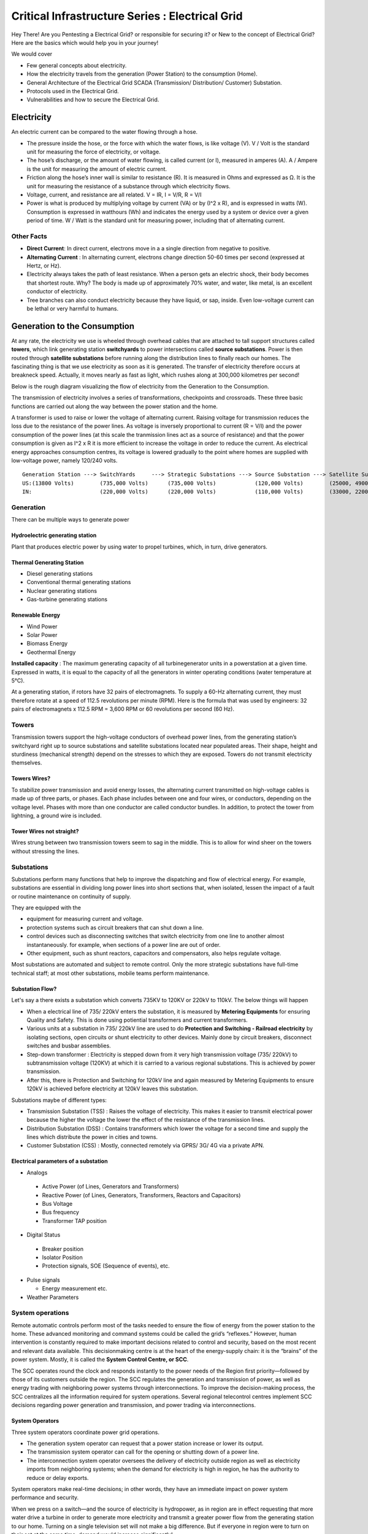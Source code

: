 ************************************************
Critical Infrastructure Series : Electrical Grid
************************************************

Hey There! Are you Pentesting a Electrical Grid? or responsible for securing it? or New to the concept of Electrical Grid? Here are the basics which would help you in your journey!

We would cover 

* Few general concepts about electricity.
* How the electricity travels from the generation (Power Station) to the consumption (Home).
* General Architecture of the Electrical Grid SCADA (Transmission/ Distribution/ Customer) Substation.
* Protocols used in the Electrical Grid.
* Vulnerabilities and how to secure the Electrical Grid.

Electricity
===========

An electric current can be compared to the water flowing through a hose. 

* The pressure inside the hose, or the force with which the water flows, is like voltage (V). V / Volt is the standard unit for measuring the force of electricity, or voltage.
* The hose’s discharge, or the amount of water flowing, is called current (or I), measured in amperes (A). A / Ampere is the unit for measuring the amount of electric current.
* Friction along the hose’s inner wall is similar to resistance (R). It is measured in Ohms and expressed as Ω. It is the unit for measuring the resistance of a substance through which electricity flows.
* Voltage, current, and resistance are all related. V = IR, I = V/R, R = V/I 
* Power is what is produced by multiplying voltage by current (VA) or by (I^2 x R), and is expressed in watts (W). Consumption is expressed in watthours (Wh) and indicates the energy used by a system or device over a given period of time. W / Watt is the standard unit for measuring power, including that of alternating current.

Other Facts
-----------

* **Direct Current**: In direct current, electrons move in a a single direction from negative to positive.
* **Alternating Current** : In alternating current, electrons change direction 50-60 times per second (expressed at Hertz, or Hz). 

* Electricity always takes the path of least resistance. When a person gets an electric shock, their body becomes that shortest route. Why? The body is made up of approximately 70% water, and water, like metal, is an excellent conductor of electricity.
* Tree branches can also conduct electricity because they have liquid, or sap, inside. Even low-voltage current can be lethal or very harmful to humans.

Generation to the Consumption
=============================

At any rate, the electricity we use is wheeled through overhead cables that are attached to tall support structures called **towers**, which link generating station **switchyards** to power intersections called **source substations**. Power is then routed through **satellite substations** before running along the distribution lines to finally reach our homes. The fascinating thing is that we use electricity as soon as it is generated. The transfer of electricity therefore occurs at breakneck speed. Actually, it moves nearly as fast as light, which rushes along at 300,000 kilometres per second!

Below is the rough diagram visualizing the flow of electricity from the Generation to the Consumption.

.. image:: Images/LFF-CIS-ElectricalGrid/Generation2Consumer.png
   :scale: 70 %
   :align: center
   :alt: Generation to the Consumption

The transmission of electricity involves a series of transformations, checkpoints and crossroads. These three basic functions are carried out along the way between the power station and the home.

A transformer is used to raise or lower the voltage of alternating current. Raising voltage for transmission reduces the loss due to the resistance of the power lines. As voltage is inversely proportional to current (R = V/I) and the power consumption of the power lines (at this scale the tranmission lines act as a source of resistance) and that the power consumption is given as I^2 x R it is more efficient to increase the voltage in order to reduce the current. As electrical energy approaches consumption centres, its voltage is lowered gradually to the point where homes are supplied with low-voltage power, namely 120/240 volts.

::

 Generation Station ---> SwitchYards     ---> Strategic Substations ---> Source Substation ---> Satellite Substation ---> Wood Pole/ Underground Lines ---> Home
 US:(13800 Volts)        (735,000 Volts)      (735,000 Volts)            (120,000 Volts)        (25000, 49000 Volts)      (25000 Volts)                    (120/240 Volts)
 IN:                     (220,000 Volts)      (220,000 Volts)            (110,000 Volts)        (33000, 22000 Volts)      (11000/6000 Volts)               (415/220 Volts)


Generation
----------

There can be multiple ways to generate power

Hydroelectric generating station
^^^^^^^^^^^^^^^^^^^^^^^^^^^^^^^^

Plant that produces electric power by using water to propel turbines, which, in turn, drive generators.

Thermal Generating Station
^^^^^^^^^^^^^^^^^^^^^^^^^^

* Diesel generating stations
* Conventional thermal generating stations
* Nuclear generating stations
* Gas-turbine generating stations

Renewable Energy
^^^^^^^^^^^^^^^^

* Wind Power
* Solar Power
* Biomass Energy
* Geothermal Energy

**Installed capacity** : The maximum generating capacity of all turbinegenerator units in a powerstation at a given time. Expressed in watts, it is equal to the capacity of all the generators in winter operating conditions (water temperature at 5°C).

At a generating station, if rotors have 32 pairs of electromagnets. To supply a 60-Hz alternating current, they must therefore rotate at a speed of 112.5 revolutions per minute (RPM). Here is the formula that was used by engineers: 32 pairs of electromagnets x 112.5 RPM = 3,600 RPM or 60 revolutions per second (60 Hz).


Towers
------

Transmission towers support the high-voltage conductors of overhead power lines, from the generating station’s switchyard right up to source substations and satellite substations located near populated areas. Their shape, height and sturdiness (mechanical strength) depend on the stresses to which they are exposed. Towers do not transmit electricity themselves.

Towers Wires?
^^^^^^^^^^^^^

To stabilize power transmission and avoid energy losses, the alternating current transmitted on high-voltage cables is made up of three parts, or phases. Each phase includes between one and four wires, or conductors, depending on the voltage level. Phases with more than one conductor are called conductor bundles. In addition, to protect the tower from lightning, a ground wire is included.


Tower Wires not straight?
^^^^^^^^^^^^^^^^^^^^^^^^^

Wires strung between two transmission towers seem to sag in the middle. This is to allow for wind sheer on the towers without stressing the lines.

Substations
-----------

Substations perform many functions that help to improve the dispatching and flow of electrical energy. For example, substations are essential in dividing long power lines into short sections that, when isolated, lessen the impact of a fault or routine maintenance on continuity of supply. 

They are equipped with the 

* equipment for measuring current and voltage.
* protection systems such as circuit breakers that can shut down a line. 
* control devices such as disconnecting switches that switch electricity from one line to another almost instantaneously. for example, when sections of a power line are out of order. 
* Other equipment, such as shunt reactors, capacitors and compensators, also helps regulate voltage. 

Most substations are automated and subject to remote control. Only the more strategic substations have full-time technical staff; at most other substations, mobile teams perform maintenance.

Substation Flow?
^^^^^^^^^^^^^^^^

Let's say a there exists a substation which converts 735KV to 120KV or 220kV to 110kV. The below things will happen

* When a electrical line of 735/ 220kV enters the substation, it is measured by **Metering Equipments** for ensuring Quality and Safety. This is done using potiential transformers and current transformers.
* Various units at a substation in 735/ 220kV line are used to do **Protection and Switching - Railroad electricity** by isolating sections, open circuits or shunt electricity to other devices. Mainly done by circuit breakers, disconnect switches and busbar assemblies.
* Step-down transformer : Electricity is stepped down from it very high transmission voltage (735/ 220kV) to subtransmission voltage (120KV) at which it is carried to a various regional substations. This is achieved by power transmission.
* After this, there is Protection and Switching for 120kV line and again measured by Metering Equipments to ensure 120kV is achieved before electricity at 120kV leaves this substation.

.. image:: Images/LFF-CIS-ElectricalGrid/Substation.png
   :scale: 70 %
   :align: center
   :alt: How substations works?


Substations maybe of different types:

* Transmission Substation (TSS) : Raises the voltage of electricity. This makes it easier to transmit electrical power because the higher the voltage the lower the effect of the resistance of the transmission lines.

* Distribution Substation (DSS) : Contains transformers which lower the voltage for a second time and supply the lines which distribute the power in cities and towns.
* Customer Substation (CSS) : Mostly, connected remotely via GPRS/ 3G/ 4G via a private APN.

Electrical parameters of a substation
^^^^^^^^^^^^^^^^^^^^^^^^^^^^^^^^^^^^^

* Analogs

 * Active Power (of Lines, Generators and Transformers)
 * Reactive Power (of Lines, Generators, Transformers, Reactors and Capacitors)
 * Bus Voltage
 * Bus frequency
 * Transformer TAP position

* Digital Status

 * Breaker position
 * Isolator Position
 * Protection signals, SOE (Sequence of events), etc.

* Pulse signals

  * Energy measurement etc.

* Weather Parameters


System operations
-----------------

Remote automatic controls perform most of the tasks needed to ensure the flow of energy from the power station to the home. These advanced monitoring and command systems could be called the grid’s “reflexes.” However, human intervention is constantly required to make important decisions related to control and security, based on the most recent and relevant data available. This decisionmaking centre is at the heart of the energy-supply chain: it is the “brains” of the power system. Mostly, it is called the **System Control Centre, or SCC**.

The SCC operates round the clock and responds instantly to the power needs of the Region first priority—followed by those of its customers outside the region. The SCC regulates the generation and transmission of power, as well as energy trading with neighboring power systems through interconnections. To improve the decision-making process, the SCC centralizes all the information required for system operations. Several regional telecontrol centres implement SCC decisions regarding power generation and transmission, and power trading via interconnections.

System Operators
^^^^^^^^^^^^^^^^

Three system operators coordinate power grid operations. 

* The generation system operator can request that a power station increase or lower its output.
* The transmission system operator can call for the opening or shutting down of a power line.
* The interconnection system operator oversees the delivery of electricity outside region as well as electricity imports from neighboring systems; when the demand for electricity is high in region, he has the authority to reduce or delay exports. 

System operators make real-time decisions; in other words, they have an immediate impact on power system performance and security.

When we press on a switch—and the source of electricity is hydropower, as in region are in effect requesting that more water drive a turbine in order to generate more electricity and transmit a greater power flow from the generating station to our home. Turning on a single television set will not make a big difference. But if everyone in region were to turn on their set at the same time, demand would increase significantly!


Power generation must always be equal or superior to power consumption.

Balancing supply and demand
^^^^^^^^^^^^^^^^^^^^^^^^^^^
Distributing electric power is like distributing water: it is always better to have too much to be sure to have enough. As soon as a current is generated, it must be used. The reverse is also true: as soon as we turn on an appliance, power must be available. Regardless of the quantity required, electricity suppliers must meet demand instantly! Their capacity to respond quickly and effectively to variations in demand will depend on the flexibility of their generation facilities. 

As a rule, medium-voltage three-phase alternating current leaves a satellite substation at 25,000 volts via underground power lines that become overhead lines some distance away. An overhead distribution system is made up of three bare phase conductors attached to insulators at the top of electricity poles. The bare neutral conductor, located a few metres beneath those three wires, is connected to a grounding system and contributes to occupational and public safety. The distribution grid also includes transformers, which are mounted on electricity poles; their purpose is to lower voltage from 25,000 volts to 120/240 volts—voltage intended for domestic use.


Electricity consumption
=======================
Every time we use an electrical appliance, we are consuming power. The resulting need for electricity from a utility is called demand. When you flick a switch, the required power leaves the distribution system for use in your home. Since there’s a cost to consuming this power, meters record precisely the amount of electricity that flows into a building. As well, certain devices and procedures can help promote safety when using electricity.


From the meter to the breaker
-----------------------------
Power system stops at the electric meter in your home. This highly accurate instrument records the volume of power used by a customer. The meter is connected to a distribution panel, also known as the breaker panel. This apparatus includes a main switch that can cut power to the entire house and contains as many circuit breakers as there are circuits in the house.


From the breaker to the user
----------------------------
Breakers are switches that automatically cut electric current when an overload or some other anomaly occurs. They prevent circuits from overheating, for instance because of a wiring problem or a defective appliance. To form a circuit, each breaker is linked by three wires to a series of outlets or electrical boxes. Some dedicated circuits have only a single outlet or electrical box—for example, the refrigerator and the water heater. Other circuits are wired to outlets with a ground fault circuit interrupter, such as bathroom outlets, to provide added protection against electricity-related accidents in the home.

Most of the stuff has been taken completely from `Electricity from the powerstation to the home <http://www.hydroquebec.com/teachers/pdf/doc-electricity-from-the-power-station-to-the-home.pdf>`_

National Grid
=============

We might have heard a term called "National Grid". Let's say there's a country which is divided into four regions NR (Northern Region), WR (Western region),
SR (Southern Region) and ER (Eastern Region). Each regional grid is managed by an control center called Regional Load Dispatch Center (RLDC) and each state power system is controlled by a State Load Dispatch center (SLDC). System under SLDC has further been into Sub-Load Dispatch Centers (Sub-LDCs). 

National Load Dispatch Center (NLDC) coordinates the activities of all RLDCs. NLDC, RLDCs, SLDCs and Sub-LDCs have their own SCADA systems, integrated in a hierarchical structure. RLDC being at the top of hierarchy at regional level, coordinates the day-to-day operation of a region in consultation with SLDCs.

.. image:: Images/LFF-CIS-ElectricalGrid/National_Grid.png
   :scale: 70 %
   :align: center
   :alt: National Grid

SCADA System
============

Hierarchical Structure
----------------------

SCADA stand SCADA stands for Supervisory Control And Data Acquisition, and is hierarchical in nature having two distinct hierarchies - one at national level other at regional level. At national level, SCADA/EMS system of all RLDCs report to NLDC. Data from each RLDC is transmitted to NLDC in real time on dedicated communication lines.

Hierarchy at Regional Level
^^^^^^^^^^^^^^^^^^^^^^^^^^^
At regional level RLDC acts as apex body and coordinates the all inter-state activities of SCADA/EMS systems of SLDCs of a region. SCADA systems of all Sub-LDCs of a state reports to the SLDC of that state.

Functions implemented in SCADA/ EMS at RLDC and SLDC levels
-----------------------------------------------------------
Main components of the SCADA system at RLDC and SLDC are SCADA/ EMS server and ICCP server. SCADA/EMS or data server maintain all data acquired from other SLDCs etc an make it available to display and reporting. ICCP (Inter Control-center Communication Protocol) server acts as gateway for transfer of data between SLDCs and between RLDC and SLDCs. SCADA/EMS system at RLDC, SLDC and Sub-LDC are based on distributed architecture and open standards.

SCADA Functions
^^^^^^^^^^^^^^^
* Data acquisition from RTUs and storage of data in online database.
* Processing of data for converting the raw values to engineering values, checking quality, assigning quality flag and checking limit.
* Supervisory control of power system element.
* Historical data storage and retrieval.
* Reconstruction and replay of events.
* Protective and informative tagging of power system device.
* Load Management.
* Sequence of events recording.
* Generalized calculation – for adding and removing operator’s defined calculations.
* Providing user interface to operators.
* Inter control center communication.
* Real time and historical trends.
* State Estimation.

EMS Functions
^^^^^^^^^^^^^

* Real time generation function – allows the operator to monitor, analyze and control real time generation. 
* Automatic generation control (AGC).
* Economic dispatch - helps the dispatcher to determine economic base points for a selected set of units.
* Reserve monitor – for calculating spinning reserve, operating reserve and regulating reserve.
* Production costing – calculates the current cost of generating power of online units.
* Transaction scheduling.
* Real time network analysis.
* Real time contingency analysis.
* Load Forecasting
* MIS Reporting

SCADA Architecture
==================

Electrical SCADA architecture mainly contains the below components. Also, The hardware configuration at LDC level is fully duplicated. Each and every hardware device has its backup device in active and hot standby state. In the event of failure of operational hardware the back will take up the functionality.

Below diagrams display a rough architecture for the Transmission and the Distribution. Both contains the

* Field Devices

  * RTU with Digital Input/ Digital Output Points
  * Protection IED Devices (Isolaters/ Circuit Breakers)
  * Condition Monitoring Devices (Temperature/ Humidity)
  * Multi-Function Meters (For the measurement of Voltage/ Current/ Power etc.)
  * Bay Control and Protection Unit
  * FRTU - Field Remote Terminal Unit (Mostly at Customer Substation connected via GPRS/ 3G/ 4G)

* Gateway/ Data Concentrator (Can be PC Based Gateway)

* Servers

  * SCADA (The main server - from where everything can be controlled/ monitored)
  * FEP (Front End Processor) - Collects the data from the Gateways
  * Historian - Stored the data for historial purposes
  * OT-AV - Antivirus Server on the SCADA side. 

* DMZ Servers

 * Web Server : For possible display of any information
 * ICCP Server : For transfer of information from control-center to control center.

Substation Architecture
-----------------------

Process Level
^^^^^^^^^^^^^

The process level comprises devices such as circuit breakers and data acquisition equipment used to measure the current, voltage, and other parameters in different parts of the substation.

Bay Level
^^^^^^^^^

The bay level consists of the IEDs that collect the measurements provided by the process level. The IEDs can make local control decisions, transmit the data to other IEDs, or send the data to the substation SCADA system for further processing and monitoring.


Station Level
^^^^^^^^^^^^^

The station level is where you’ll find SCADA servers and HMIs, as well as the human operators (if needed) who monitor the status of the substation.

Bus
^^^

The Process Bus handles communication between the Process Level and the Bay Level, and the Station Bus handles communication between the Bay Level and Station Level.

Process bus replaces hard wired connections with communication lines. "Smart" CT's, PT's and switchgear continuously transmits data over the process bus and any upstream devices that wish to use the data for protection, measurements, metering, or 
monitoring do so by monitoring the communications.  

.. image:: Images/LFF-CIS-ElectricalGrid/Process_Station_Bus.png
   :scale: 70 %
   :align: center
   :alt: Process_Station_Bus

Transmission Architecture
-------------------------

.. image:: Images/LFF-CIS-ElectricalGrid/TransEGArchitecture.png
   :scale: 70 %
   :align: center
   :alt: Transmission Architecture

Transmission Substation Architecture
^^^^^^^^^^^^^^^^^^^^^^^^^^^^^^^^^^^^

.. image:: Images/LFF-CIS-ElectricalGrid/TransEGArchitecture_Detailed.png
   :scale: 70 %
   :align: center
   :alt: Transmission Substation Architecture

Distribution Architecture
-------------------------

.. image:: Images/LFF-CIS-ElectricalGrid/DrisEGArchitecture.png
   :scale: 70 %
   :align: center
   :alt: Distribution Architecture

Distribution Substation Architecture
^^^^^^^^^^^^^^^^^^^^^^^^^^^^^^^^^^^^

.. image:: Images/LFF-CIS-ElectricalGrid/DrisEGArchitecture_Detailed.png
   :scale: 70 %
   :align: center
   :alt: Distribution Substation Architecture

Electricity Distribution Network
^^^^^^^^^^^^^^^^^^^^^^^^^^^^^^^^

.. image:: Images/LFF-CIS-ElectricalGrid/Electricity_Distribution_Network.png
   :scale: 70 %
   :align: center
   :alt: Electricity Distribution Network

SCADA/ EMS Server
-----------------

For availablity purposes, there are always two SCADA/ EMS server on in the main and another in the hot standby mode. Both connected to both the LANs. One SCADA/ EMS servers acts as main server and other remains in hot standby mode and in synchronism to the main server. Standby server keeps monitoring the health of other server and take over the responsibility in case failure of main server.

Data reporting to Master station (control centre)

* Through IEC 60870-5-101/60870-5-104 protocol.
* Communication system: PLCC, Fibre optic and GPRS.
* Collection of data at Master station through Front End server (CFE).
* Front end processor sends the data to SCADA server.

FEP Server
----------

* Manages communication with the field devices.
* Supports communication with variety of protocols.
* Cyclic polling and event based communication, provides messages queuing.
* Infrastructure to report from RTU to master station.

Communication Principles
^^^^^^^^^^^^^^^^^^^^^^^^

Let's see what all ways the CFE can request the data.

* Cyclic Polling

 * Front-End communication server requests data periodically from each RTU.
 * Period times vary from 2-4 up to 10-15 seconds.

* Report By Exception

 * Cyclic polling as above
 * RTU only responds if a value has changed

* Balanced protocols

 * The RTU can send a request to be polled by the Front-End 

Communication between SCADA and RTUs takes place through Communication Front End (CFE). RTUs critical to the grid operation are connected with two separate communication channels one for each CFE. Other RTUs, have one communication channel but are connected to both the CFEs through splitters. This concept ensures that data from the RTUs will be available to the control center in case of failure of any communication channel or CFE.

Remote Terminal Unit
--------------------

Remote Terminal Unit may include the below

* Remote monitoring and control functions
* Process monitor for collection and visualization of data signals (hard-wired, serial, Ethernet)
* Communication gateway communicating via several protocols at the same time (e.g. Modbus, DNP3.0, IEC 61850, etc.)
* Programmable Logic Controller (PLC), able to control industry processes automatically.
* Human Machine Interface (HMI) provides overview similar to a small SCADA System.

The above points can be implemented all together in one box or with different components.

::

              RTU
       ________|_______
       |               |
   Parallel I/Os     Sub-devices such as IED

Measurement and acquisition of electrical parameters


* Serial communication using

 * RS232
 * RS485
 * RS422

* Standard protocols

 * Modbus
 * IEC 60870-5-101/104
 * DNP3
 * ICCP
 * OPC - expand below

Typical applications of RTU in Electrical Grid
^^^^^^^^^^^^^^^^^^^^^^^^^^^^^^^^^^^^^^^^^^^^^^

* Feeder Automation

 * Gas-insulated compact switchgear units
 * Pole-top RTUs
 * Capacitor banks

* Secondary distribution substation

 * Demand Response
 * Fault detection/ Isolation / Restoration
 * Voltage Optimization
 * Decentralized energy resources

* Primary distribution substation/ Transmission/ Sub-transmission

 * Classic RTU
 * Substation automation
 * Gateway

RTUs and PLCs Difference?
^^^^^^^^^^^^^^^^^^^^^^^^^


+----------------------------------------------------------------------------------------------+----------------------------------------------------------+
|                          RTU                                                                 |                        PLC                               |
+==============================================================================================+==========================================================+
| Operates Event-driven                                                                        | Operates cyclical, cycle is performed non-stop           |
+----------------------------------------------------------------------------------------------+----------------------------------------------------------+
| Transmit changes only                                                                        | Transmits all information cyclical accr. to program.     |
+----------------------------------------------------------------------------------------------+----------------------------------------------------------+
| Transmission path is long -> Slower communication speed                                      | Pre-programmed cycle with predictable cycle time -> fast |
+----------------------------------------------------------------------------------------------+----------------------------------------------------------+
| Only requested data is communicated, very efficent                                           | All programmed data will be communicated, less efficient |
+----------------------------------------------------------------------------------------------+----------------------------------------------------------+
| Own time-stamping of events, data will be transmitted with timestamp to central control unit | Central control unit does the time stamping              |
+----------------------------------------------------------------------------------------------+----------------------------------------------------------+
| Various voltages (24,60,110,125 VDC)                                                         | Mainly 24 VDC process voltage                            |
+----------------------------------------------------------------------------------------------+----------------------------------------------------------+
| Not limited to any kind of application                                                       | Mainly for local area control applications               |
+----------------------------------------------------------------------------------------------+----------------------------------------------------------+
| Protocols and norms are different                                                            |                                                          |
+----------------------------------------------------------------------------------------------+----------------------------------------------------------+

Field RTU
^^^^^^^^^

Intelligent Electronic Devices
------------------------------

* Relay to control and protect field devices
* Digital protective relay with added functionality
* Can usually interface with RTU
* Report events and measurement data
* Receive commands from RTU/SCADA
* Advanced functions need IEDs to communicate with each other
* Horizontal communication
* Control functions can include

 * Load tap changer controller
 * CB controller
 * Capacitor bank switches
 * Recloser controllers
 * Voltage regulators

IED Interfaces
^^^^^^^^^^^^^^

* Analog Input

 * CT & VT for Current & Voltage measurments
 * Ranges 1-5A, 100-200 V AC
 * Temperature

* Binary Input

 * Breaker status, Normally using two indicators to indicate intermediate status
 * Tap changer positions

* Binary outputs

 * Controlling the operation of circuit breakers/switches
 * Two BO in series for normal switching
 * One single BO for circuit breaker tripping

* Analog outputs

Bay Control Unit
----------------

Bay controller : A device that controls all devices related to a single bay (transformer, feeder,..) and communicates with relays for functionality

* Station Controller, the top level controller in a substation
* Bay controller, the unit controlling a bay in a substation
* Relay, at the lowest level controlling a single object
* Relays and Bay controllers are implemented in IEDs Intelligent Electronic Devices
* The station controller is a Industrial PC/server 

ICCP Server
-----------

Historian Server
----------------

International Standards
=======================

The communication between 

* IED, RTU, RTU Gateway, FEP, SCADA Server happens in IEC-60870-5-104.
* Control Center to Contol Center or Control Center to SLDC happens in ICCP Protocol.
* IED to IED happens in GOOSE.

IEC-60870-5-104
---------------

* IEC 60870-5-104 protocol (aka IEC 104) is a part of IEC Telecontrol Equipment and Systems Standard IEC 60870-5 that provides a communication profile for sending basic telecontrol messages between two systems in electrical engineering and power system automation. 
* Telecontrol means transmitting supervisory data and data acquisition requests for controlling power transmission grids.
* IEC 104 provides the network access to IEC 60870-5-101 (aka IEC 101) using standard transport profiles. 
* In simple terms, it delivers IEC 101 messages as application data (L7) over TCP, port 2404.
* IEC 104 enables communication between control station and a substation via a standard TCP/IP network. The communication is based on the client-server model. 

Transmission
^^^^^^^^^^^^

IEC 60870-5-101 provides a communication profile for sending basic telecontrol messages between a central telecontrol station (master, controlled station) and telecontrol outstations (slave, controlling station), which uses permanent directly connected data circuits between the central station and individual outstations.


IEC 101 allows two alternative **transmission procedures**:

* **Unbalanced transmission** – the controlling station controls the data traffic by polling the controlled outstations sequentially. It initiates all the message transfers while the controlled outstations only respond to these messages. The following services are supported:

 * SEND/ NO REPLY – for global messages and for cyclic set-point commands
 * SEND/ CONFIRM – for control commands and set-point commands
 * REQUEST/ RESPOND – for polling data from the controlled outstations

* **Balanced transmission** – in this mode, each station can initiate message transfer. The stations can act simultaneously as controlling stations and controlled stations (they are called combined stations). The balanced transmission is restricted to point-to-point and to multiple point-to-point configurations. Supported services are:

 * SEND/ CONFIRM
 * SEND/ NO REPLY – this can be initiated only by a controlling station with a broadcast address in a multiple point-to-point configuration.

Communication
^^^^^^^^^^^^^

IEC 101/ 104 communication is exchanged between the controlled and the controlling station.

* Controlled station is monitored or commanded by a master station (RTU). It is also called outstation, remote station, RTU, 101-Slave, or 104-Server.
* Controlling station is a station where a control of outstations is performed (SCADA). Typically, it is a PC with SCADA system, can be also a RTU32.

IEC 101/ 104 defines several **modes of direction**:

* **Monitor Direction** is a direction of transmission from controlled station (RTU) to the controlling station (PC).
* **Control Direction** is a direction of transmission from controlling station, typical a SCADA system to the controlled station, typical an RTU.
* **Reversed Direction** is a direction when monitored station is sending commands and controlling station is sending data in monitor direction. 

Now, so that the below concepts make sense, it would be a good idea to download sample `IEC60870-5-104 <https://github.com/ITI/ICS-Security-Tools/tree/master/pcaps/IEC60870-5-104>`_ or `IEC104 <https://github.com/automayt/ICS-pcap/blob/master/IEC%2060870/iec104/iec104.pcap>`_ PCAP Files and follow the concepts below:

Application Data Objects
^^^^^^^^^^^^^^^^^^^^^^^^

IEC 60870-5 has information on a set of information objects that are suited to both general SCADA applications, and electrical system applications in particular. Each different type of data has a unique type identification number (example Single point information M_SP_NA_1, Double point information M_DP_NA_1). Only one type of data is
included in any one Application Service Data Unit (ASDU). The type is the first field in the ASDU. The information object types are grouped by direction (monitoring or control direction) and by the type of information (process info, system info, parameter, file transfer).

* An example of process information in monitoring direction is a measured value, e.g., a bit or an analog. In control direction it can be a command to set a bit or a value.
* An example of system information in monitoring direction is initiation flag, in the control direction it can be interrogation command, reset, etc.

Thus, application data is carried within the ASDU within one or more information objects.

APCI Format
^^^^^^^^^^^
Each APCI (Application Protocol Control Information) starts with a start byte with value 0x68 followed by the 8-bit length of APDU (Application Protocol Data Unit) and four 8-bit control fields (CF). APDU contains an APCI or an APCI with ASDU

::

  APCI Frame format 

  <-----8 bit----->                     <-----8 bit----->
  Start Byte (0x68)  ^			Start Byte (0x68)
   Length of APDU    |			Length of APDU
   Control Field 1  APCI		Control Field 1
   Control Field 2   |			Control Field 2
   Control Field 3   |			Control Field 3
   Control Field 4   V			Control Field 4
					ASDU

 APDU with fixed length			APDU with variable length


Control Fields

* I-format (information transfer format), last bit of CF1 is 0

 * It is used to perform numbered information transfer between the controlling and the controlled station. It has variable length.

* S-format (numbered supervisory functions), last bits of CF1 are 01

 * It is used to perform numbered supervisory functions. It has fixed length

* U-format (unnumbered control functions), last bits of CF2 are 11

 * It is used to perform unnumbered control functions. It has fixed length.
 * U-format is used for activation and confirmation mechanism of STARTDT, STOPDT and TESTFR.
 * STARTDT and STOPDT are used by the controlling station to control the data transfer from a controlled station.
 * The controlling and/or controlled station must regularly check the status of all established connections to detect any communication problems as soon as possible. This is done by sending TESTFR frames

ASDU Format
^^^^^^^^^^^

The ASDU contains two main sections: the data unit identifier (with the fixed length of six bytes), and the data itself, made up of one or more information objects. The data unit identifier defines the specific type of data, provides addressing to identify the specific identity of the data, and includes additional information as cause of transmission. Each ASDU can transmit maximum 127 objects.

::

  <-----------8 bit------------->   
  |-----------------------------|
  |Type identification          |
  |-----------------------------|
  |SQ |Number of Objects        |
  |-----------------------------|
  | T |P/N|Cause of Transmisson |
  |-----------------------------|
  | Originator address (ORG)    |
  |-----------------------------|
  | ASDU address fields         |
  |     (2 bytes)               |
  |-----------------------------|
  | Information object address  |
  | (IOA) fields (3 bytes)      |
  |-----------------------------|
  | Information Elements        |
  |-----------------------------|
  | Time Tag                    |
  |-----------------------------|
  | Information Object 2        |
  |-----------------------------|
  | Information Object N        |
  |-----------------------------|

**Type identification** (TypeID, 1 byte)

 * 0 is not used, 1-127 is used for standard IEC 101 definitions, 128-135 is reserved for message routing and 136-255 for special use.
 * In the range of standard IEC 101 definitions, there are presently 58 specific types defined. These types form following groups,

 +-----------+-------------------------------------------+
 | Type ID   |           Group                           |
 +===========+===========================================+
 | 1-40      | Process information in monitor direction  |
 +-----------+-------------------------------------------+
 | 45-51     | Process information in control direction  |
 +-----------+-------------------------------------------+
 | 70        | System information in monitor direction   |
 +-----------+-------------------------------------------+
 | 100-106   | System information in control direction   |
 +-----------+-------------------------------------------+
 | 110-113   | Parameter in control direction            |
 +-----------+-------------------------------------------+
 | 120-126   | File transfer                             |
 +-----------+-------------------------------------------+


* **SQ (Structure Qualifier)** bit specifies how information objects or elements are addressed.
* **Number of objects/ elements**

 * Uses range 0 – 127
 * 0 means ASDU contains no information object (IO)
 * 1-127 defines no. of information objects or elements

* **T (test) bit** defines ASDUs which were generated during test conditions and not intended to control the process or change the system state.
* **P/N (positive/negative)** bit indicates the positive or negative confirmation of an activation requested by a primary application function.
* **Cause of transmission (COT)** : COT field is used to control the routing of messages both on the communication network, and within a station, directing by ASDU to the correct program or task for processing. ASDUs in control direction are confirmed application services and may be mirrored in monitor direction with different causes of transmission. 
* **Originator Address (ORG)** : 

 * The originator address is optional on a system basis. It provides a means for a controlling station to explicitly identify itself. This is not necessary when there is only one controlling station in a system, but is required when there is more than one controlling station, or some stations are dual-mode stations.

* **ASDU Address Field** (Common Address of ASDU, COA).

Information Objects
^^^^^^^^^^^^^^^^^^^

ASDU transmits information objects within its structure. Each information object is addressed by Information Object Address (IOA) which identifies the particular data within a defined station. Its length is 3 bytes for IEC 104. The address is used as destination address in control direction and as source address in monitor direction.

The number of information objects and information elements within the ASDU is the Number of objects given in the second byte of ASDU header.

Information Elements
^^^^^^^^^^^^^^^^^^^^
Information elements are building blocks used to transmit information. Format and length of each information element differs and is given by the standard. The standard also describes how encoded values are interpreted.

Refer Appendix C.1: IEC 104 ASDU types and their description, Appendix C.2: Cause of Transmission (COT) values and Appendix C.3: Information Elements  in `Description and analysis of IEC 104 Protocol <http://www.fit.vutbr.cz/research/pubs/tr.en?file=%2Fpub%2F11570%2FTR-IEC104.pdf&id=11570>`_  to gain more understanding.

**Examples**


+-------------------------------------------------+--------------------------------------------------------------------------------------------------------------------------------------------------------------------------------------------------------------------+
| Message Type                                    |             Description                                                                                                                                                                                            |
+=================================================+====================================================================================================================================================================================================================+
| 1 - Single point information without time tag   | Detects and sends the status change of internal relays to the supervisory system. For example, breaker status (open, not open). (Without timestamp).                                                               |
+-------------------------------------------------+--------------------------------------------------------------------------------------------------------------------------------------------------------------------------------------------------------------------+
| 3 - Double point information without time tag   | Detects and sends status changes of internal relays to the supervisory system in double point information. Forexample, Breaker status (Open, Close). Without timestamp.                                            |
+-------------------------------------------------+--------------------------------------------------------------------------------------------------------------------------------------------------------------------------------------------------------------------+
| 5 - Step position information                   | Send step position info (-64 to 63) to the supervisory system when they are changed or if the QD (Quality Descriptors) are changed. Whitout timestamp.                                                             |
+-------------------------------------------------+--------------------------------------------------------------------------------------------------------------------------------------------------------------------------------------------------------------------+
| 9 - Measured value, normalised value            | Sends measured values to the supervisory system at the change of the internal relays (bits) (rising edge of the signal only) or if QD (Quality Descriptors) are changed. No time-stamping occurs.                  |
+-------------------------------------------------+--------------------------------------------------------------------------------------------------------------------------------------------------------------------------------------------------------------------+
|11 - Measured value, scaled value                | Sends measured values (-32768 till 32767) to the supervisory system at the change of the internal relays (bits) (rising edge of the signal only) or if QD (Quality Descriptors) are changed. Whitout timestamp.    |
+-------------------------------------------------+--------------------------------------------------------------------------------------------------------------------------------------------------------------------------------------------------------------------+
|13 - Measured value, short floating point value  | Send floating-point value to the supervisory system at the change of the internal relays (rising edge of the signal) or if QD (Quality Descriptors) are changed. No time-stamping occurs.                          |
+-------------------------------------------------+--------------------------------------------------------------------------------------------------------------------------------------------------------------------------------------------------------------------+
|30 - Single point information with full time tag | Send the status changes of the internal relays to the supervisory system. For ex alarm (On, Off).                                                                                                                  |
+-------------------------------------------------+--------------------------------------------------------------------------------------------------------------------------------------------------------------------------------------------------------------------+
|31 - Double point information with full time tag | Send the status changes of the internal relays to the supervisory system. For ex alarm (indeterminate or intermediate state, determined state OFF, determined state ON, indeterminate state).                      |
+-------------------------------------------------+--------------------------------------------------------------------------------------------------------------------------------------------------------------------------------------------------------------------+
|45 - Single command                              | Receiving a command from supervisory system to either set or reset a internal relay.                                                                                                                               |
+-------------------------------------------------+--------------------------------------------------------------------------------------------------------------------------------------------------------------------------------------------------------------------+
|46 - Double command                              | Receiving a command from supervisory system to either set or reset a internal relay. The object has an ON and OFF bit for 2 bit status, for example circuit breakers.                                              |
+-------------------------------------------------+--------------------------------------------------------------------------------------------------------------------------------------------------------------------------------------------------------------------+
|47 - Regulating step command                     | Receiving a command from supervisory system to either set the bit "higher" and reset the bit "lower" or vice versa.                                                                                                |
+-------------------------------------------------+--------------------------------------------------------------------------------------------------------------------------------------------------------------------------------------------------------------------+
|48 - Set-point Command, normalised value         | Receiving a command from supervisory system to write a data value to a dataregister.                                                                                                                               |
+-------------------------------------------------+--------------------------------------------------------------------------------------------------------------------------------------------------------------------------------------------------------------------+

ICCP
-----

Inter-control Center Communications Protocol, or ICCP, or IEC 60870-6-TASE.2, into the utility infrastructure. The Inter-control Center Communications Protocol (ICCP) was developed to enable data exchange over Wide Area Networks between utility control centers, Independent System operators (ISOs), Regional Transmission Operators (RTOs), and other Generators.

ICCP uses Manufacturing Message Specification (MMS) for the messaging service. ICCP uses MMS objects to define messages and data structures, and all ICCP operations run form these objects. Supported data types include control messages, status, analogs, quality codes, schedules, text and simple files. In addition to data exchange, optional functions include remote control, operator station output, events, and remote program execution. ICCP is a UCA 2.0 standard that specifies point/tag-oriented communications methods for use between control centers. Although ICCP-TASE.2 uses MMS in the application layer, it doesn't use the CASM or GOMSFE object models. Instead, ICCP-TASE.2 treats data as a points list similar to traditional SCADA systems.

When two utilities need to exchange a subset of information, they must first generate a bilateral agreement that specifies all the points that each utility is willing to expose to the other, as well as all the points that a utility needs for the other. This list of points must exactly match the two utilities in order for ICCP-TASE.2 data exchange to occur. This bilateral agreement (called a "bilateral table") creates a lock-and-key methodology that allows utilities to carefully control the information they exchange with each other. The contents of the bilateral table are specific to the two parties involved. The ICCP-TASE.2 standards do not specify naming conventions or other data models for the contents of the bilateral table. Therefore, unlike CASM/ GOMSFE, the list of points in the bilateral table represents an agreement between the two parties only and may or may not expose the internal data structures and models that might be used within that utility. For this reason, ICCP-TASE.2 has become the industry standard for inter-utility data exchange of real-time information around the world.

ICCP Conformance Blocks
^^^^^^^^^^^^^^^^^^^^^^^^

+----------------------------------------+-----------------------------------------------------------------------------------------------------------------------------------------------+
| ICCP Conformance Block Name            |          Type of Services                                                                                                                     |
+========================================+===============================================================================================================================================+
| Block 1 - Periodic Power System Data   | Data Periodic transfer of power system data, including field device status, analog values, and accumulator values with quality and time stamps|
+----------------------------------------+-----------------------------------------------------------------------------------------------------------------------------------------------+
| Block 2 - Extended Data Set Monitoring | Non-periodic transfer of data, including detection of system changes or integrity check performance                                           |
+----------------------------------------+-----------------------------------------------------------------------------------------------------------------------------------------------+
| Block 3 - Block Transfer Data          | Efficient transfer mechanism where bandwidth is at a premium                                                                                  |
+----------------------------------------+-----------------------------------------------------------------------------------------------------------------------------------------------+
| Block 4 - Information Messages         | General message transfer mechanism, including capabilities to transfer simple text or binary files                                            |
+----------------------------------------+-----------------------------------------------------------------------------------------------------------------------------------------------+
| Block 5 - Device Control               | Mechanism for transferring a request to operate a device from one node to another                                                             |
+----------------------------------------+-----------------------------------------------------------------------------------------------------------------------------------------------+
| Block 6 - Program Control              | Mechanism for ICCP client to conduct program control at a server site                                                                         |
+----------------------------------------+-----------------------------------------------------------------------------------------------------------------------------------------------+
| Block 7 - Event Reporting              | Extended reporting of system events at remote sites                                                                                           |
+----------------------------------------+-----------------------------------------------------------------------------------------------------------------------------------------------+
| Block 8 - Additional User Objects      | Mechanism for transferring scheduling and accounting information, device outage information, and power plant information                      |
+----------------------------------------+-----------------------------------------------------------------------------------------------------------------------------------------------+
| Block 9 - Time Series Data             | Mechanism enabling transmission of time series data                                                                                           |
+----------------------------------------+-----------------------------------------------------------------------------------------------------------------------------------------------+


Data Exchange Requirements Between Control Centers and Power Pools or ISOs/ RTOs
^^^^^^^^^^^^^^^^^^^^^^^^^^^^^^^^^^^^^^^^^^^^^^^^^^^^^^^^^^^^^^^^^^^^^^^^^^^^^^^^


+-------------------------------------------------------+-------------------------------------------------------------------------------------------------------------------------------------------------------------+
| Application                                           | Data/ Comments                                                                                                                                              |
+=======================================================+=============================================================================================================================================================+
| Basic SCADA applications for data acquisition,        |                                                                                                                                                             |
| such as limit processing, to process data             | ICCP Block 1,2 energy management system (EMS): analogs (engineering units) status, accumulators; status data                                                |
| received via data links same as telemetered from RTU  |                                                                                                                                                             |
+-------------------------------------------------------+-------------------------------------------------------------------------------------------------------------------------------------------------------------+
| Network status processor, drive map board             | ICCP Block 1,2 to EMS: status of lines, SS buses, generation, condensers, loads, capacitors, circuit breakers, switches, tap changers                       |
+-------------------------------------------------------+-------------------------------------------------------------------------------------------------------------------------------------------------------------+
| Energy dispatch                                       | ICCP Block 8 to Participants: log time, unit ID, block # (up to 7 blocks), MW, price, required action, operational flag, comments                           |
+-------------------------------------------------------+-------------------------------------------------------------------------------------------------------------------------------------------------------------+
| Regulation                                            | ICCP Block 1,2 to Participants: MW reading to security coordinator (SC), ACE (float) to participant                                                         |
+-------------------------------------------------------+-------------------------------------------------------------------------------------------------------------------------------------------------------------+
| Reserve                                               | ICCP Block 8 to Participants                                                                                                                                |
+-------------------------------------------------------+-------------------------------------------------------------------------------------------------------------------------------------------------------------+
| Real-time power system security – state               | ICCP Block 1,2 to SC: ICCP Block 8 to participants                                                                                                          |
| estimator, penalty factor calculations                |                                                                                                                                                             |
+-------------------------------------------------------+-------------------------------------------------------------------------------------------------------------------------------------------------------------+
| System alerts                                         | ICCP Block 4 to Participants: text alarms and messages; emergency procedure information; and power system restoration summary                               |
+-------------------------------------------------------+-------------------------------------------------------------------------------------------------------------------------------------------------------------+
| System controller console messages                    | ICCP Block 4 bi-directional                                                                                                                                 |
+-------------------------------------------------------+-------------------------------------------------------------------------------------------------------------------------------------------------------------+
| Load forecasting                                      | ICCP Block 8 to EMS: load forecasts of participants (aggregate loads); ICCP Block 1,2 or external link to EMS; weather data                                 |
+-------------------------------------------------------+-------------------------------------------------------------------------------------------------------------------------------------------------------------+
| Notification of electronic tags                       | ICCP Block 5 to SC                                                                                                                                          |
+-------------------------------------------------------+-------------------------------------------------------------------------------------------------------------------------------------------------------------+
| Regulation dispatch setpoints, device control         | ICCP Block 5,7 to Participants                                                                                                                              |
+-------------------------------------------------------+-------------------------------------------------------------------------------------------------------------------------------------------------------------+
| Generation event tracking information                 | ICCP Block 8 to EMS (transaction): generation outage report with reason and impact on capacity                                                              |
+-------------------------------------------------------+-------------------------------------------------------------------------------------------------------------------------------------------------------------+
| Transmission outage scheduling information            | ICCP Block 8 to EMS (transaction): device name and requested start/stop time of outage                                                                      |
+-------------------------------------------------------+-------------------------------------------------------------------------------------------------------------------------------------------------------------+
| Interchange scheduling data                           | ICCP Block 8 to EMS (transaction): data for establishing two-party interchange contracts, including start/stop time, name of parties, path name, MW values  |
+-------------------------------------------------------+-------------------------------------------------------------------------------------------------------------------------------------------------------------+
| Generation scheduling data                            | ICCP Block 8 to EMS (transaction): generating unit or schedule name, and data values for associated parameters                                              |
+-------------------------------------------------------+-------------------------------------------------------------------------------------------------------------------------------------------------------------+
| Generation dispatch data                              | ICCP Block 8 to EMS: participants choice of previously-approved generation schedule, including limits                                                       |
+-------------------------------------------------------+-------------------------------------------------------------------------------------------------------------------------------------------------------------+
| Power system restoration status                       | ICCP Block 8 to Participants                                                                                                                                |
+-------------------------------------------------------+-------------------------------------------------------------------------------------------------------------------------------------------------------------+
| Accounting data report                                | ICCP Block 8 bi-directional: hourly accounting data from participants is compiled and balanced, and a summary report returned                               |
+-------------------------------------------------------+-------------------------------------------------------------------------------------------------------------------------------------------------------------+
| Line/transformer limits                               | ICCP Block 8 to EMS: normal, load dump, short term, and long term limit values                                                                              |
+-------------------------------------------------------+-------------------------------------------------------------------------------------------------------------------------------------------------------------+
| AGC regulation capacity report                        | ICCP Block 8 to Participants: amount of regulation by type assigned to each generating unit                                                                 |
+-------------------------------------------------------+-------------------------------------------------------------------------------------------------------------------------------------------------------------+
| Contingency status report                             | ICCP Block 8 to Participants: list of primary lines impacted by a contingency and the affect on flow                                                        |
+-------------------------------------------------------+-------------------------------------------------------------------------------------------------------------------------------------------------------------+
| Lines out of service report                           | ICCP Block 8 to Participants: name of line and voltage level for each critical line out of service                                                          |
+-------------------------------------------------------+-------------------------------------------------------------------------------------------------------------------------------------------------------------+
| Transmission overload report                          | ICCP Block 8 to Participants: actual, trend, and contingency overloads                                                                                      |
+-------------------------------------------------------+-------------------------------------------------------------------------------------------------------------------------------------------------------------+
| Load Summary                                          | ICCP Block 8 to Participants: summary of current loads                                                                                                      |
+-------------------------------------------------------+-------------------------------------------------------------------------------------------------------------------------------------------------------------+

Manufacturing Message Specification (MMS)
-----------------------------------------

MMS is an application-layer protocol which specifies services for exchange of real-time data and supervisory control information between networked devices and/or computer applications. It is designed to provide a generic messaging system for communication 
between heterogeneous industrial devices, and the specification only describes the network-visible aspects of communication. By choosing this strategy, the MMS does not specify the internal workings of an entity, only the communication between a client 
and a server, allowing vendors full flexibility in their implementation. In order to provide this independence, the

MMS defines a complete communication mechanism between entities, composed of

1. **Objects**: A set of standard objects which must exist in every conformant device, on which operations can be executed (examples: read and write local variables, signal events)
2. **Messages**: A set of standard messages exchanged between a client and a server station for the purpose of controlling these objects
3. **Encoding Rules**: A set of encoding rules for these messages (how values and parameters are mapped to bits and bytes when transmitted)
4. **Protocol**: A set of protocols (rules for exchanging messages between devices).

MMS composes a model from the definition of objects, services and behavior named the Virtual Manufacturing Device (VMD) Model. The VMD uses an object-oriented approach to represent different physical industrial (real) devices in a generic manner. 
Some of these objects are variables, variable type definitions, programs, events, historical logs (called journals) and semaphores.

Now, so that the below concepts make sense, it would be a good idea to download sample `MMS Communication <https://github.com/ITI/ICS-Security-Tools/tree/master/pcaps/IEC61850>`_ PCAP Files and follow the concepts below:

The MMS defines the following Protocol Data Unit (PDUs) for a confirmed service exchange:

* Confirmed-RequestPDU
* Confirmed-ResponsePDU
* Confirmed-ErrorPDU
* Cancel-RequestPDU
* Cancel-ResponsePDU
* Cancel-ErrorPDU
* RejectPDU

For every RequestPDU, there would be ResponsePDU, identifiable by invokeID. Below wireshark filter would have to see a particular request and corresponding response.

::

 mms and mms.invokeID==4431 (4431 is a sample) 


Definitions
^^^^^^^^^^^

* VMD : The device itself is an object.
* Domain. Represents a resource (e.g. a program) within the VMD.
* Program Invocation. A runnable program consisting of one or more domains.
* Variable. An element of typed data (e.g. integer, floating point, array, etc.).
* Type. A description of the format of a variable's data.
* Named Variable List. A list of variables that is named as a list.
* Semaphore. An object used to control access to a shared resource.
* Operator Station. A display and keyboard for use by an operator.
* Event Condition. An object that represents the state of an event.
* Event Action. Represents the action taken when an event condition changes state.
* Event Enrollment. Which network application to notify when an event condition changes state.
* Journal. A time based record of events and variables.
* File. A file in a filestore or fileserver.
* Transaction. Represents an individual MMS service request. Not a named object.


CASM
-----

CASM is a document that specifies the step-by-step methodology, or more simply the "verbs," of UCA 2.0. CASM is protocol-less; that is, its services are described so that any appropriate protocol could emulate them. However, since MMS is the current UCA implementation protocol, the documentation maps CASM services to MMS.

In CASM, opening a breaker using a UCA 2.0-compliant device requires the use of a "select-before-operate" (SBO) service. MMS offers two basic commands that are suitable for use in a SBO operation-read and write. These MMS commands are used to operate on specific variable objects within a device. CASM specifies MMS to the SBO mapping function so that a system implementing UCA would perform as follows:

1. On the SCADA display screen, a user clicks on the icon of an intelligent electronic device (IED) attached to a breaker, preparing to change the state of the breaker to "open."
2. As a result, the SCADA system issues a MMS "read" command to a SBO object in the IED.
3. The IED verifies the user's identity and access privilege for that SBO object, then it replies with a permissive (or a denial) in the MMS read response.
4. The SCADA system sees the permissive in the read response and allows the user to then click on open in his or her SCADA display screen.
5. The SCADA system then sends an MMS write command to the breaker object, causing it to open.

This is an example of how a relatively high-level operation-the select-before-operate that CASM describes- is mapped onto the simpler read-and-write functions of MMS. CASM specifies this mapping for every function in UCA 2.0. This approach allows CASM to eliminate variances in how the SBO function can be implemented using a given protocol.


GOMSFE
------

If CASM represents the verbs of UCA 2.0, then GOMSFE can be thought of as the nouns. The GOMSFE document is a dictionary of standardized object modes and their associated names used to describe equipment and functions within a substation IED. Every UCA 2.0-compliant device uses the same naming conventions. Therefore, a generic UCA client can read the same information from multiple UCA 2.0-compliant devices supplied by different vendors using the same language.

The information is organized in a hierarchy of increasing detail similar to the folders in a desktop explorer application. For example, if phase A Amps are to be accessed from a Bitronics PowerServe IED, a specific route would be taken.

First, a device on the network would be accessed by using its physical network address or using a name that represents this network address. Within that physical device, CASM/GOMSFE would define a logical device that is identified via its domain name, which in this example is called PowerServe. This domain name corresponds to a logical device (meter, relay, RTU, etc.) that resides within a single physical network device. As is the case with a data concentrator, there can be more than one of these logical devices within a single physical device, like apartments within a building at one street address.

Within that device, the first level of hierarchy is the brick. A brick represents a functional grouping of information within a logical device. For example, the poly-phase measurement unit information for a meter is supplied in a brick called MMXU1 (Polyphase Measurement Unit #1). Within that brick are other subfunctions such as setpoints, descriptions, actual measurements, etc. Under measurements (MX) the next subgroup would be amps or "A," which is then organized into individual readings for each phase, which would be referred to as PhsAf for the Phase A floating point value.

These elements can be combined to come up with a common name for the ampere reading of Phase A in any poly-phase measurement and can be easily recognized with just a little training:

::

 Domain = PowerServe
 Object = MMXU1$MX$A$PhsAf

The data objects defined by GOMSFE also describe the way information is presented. In this example, the Phase A Amps may also be available as an integer value in an object called MMXU1$MX$A$PhsAi.

::

 MMXU
 |--W
 |--Vars
 |--A
 |--V
    | -- PhsAf
    | -- PhaPo
           | - Mag
           | - Ang

 Object Model Structure from Object Foundry


SCL Substation Configuration Language
-------------------------------------

Substation Configuration Language (SCL), based on XML, specified by IEC 61850-6-1 to describe configurations. The various SCL files include: 

* system specification description (SSD) files, 
* IED capability description (ICD) files, 
* substation configuration description (SCD) files, 
* configured IED description (CID) files. 

Substation Configuration Language (SCL) allows describing in a standardised way

* IEDs, their configuration and their functional and communication capabilities
* Concrete communication structure of a SA system
* Allocation of devices to the substation primary equipment.

SCL – Benefits
^^^^^^^^^^^^^^

The benefits of SCL are Automation, Remote Configuration, Offline Configurations, Sharing of IED configurations, Custom configurations, Elimination of discrepancies.


GOOSE
------

The IEC 61850 standard allows for communication between devices within a substation where a peer-to-peer model for Generic Substation Events (GSE) services is used for fast and reliable communication between Intelligent Electronic Devices (IEDs). One
of the messages associated with the GSE services is the Generic Object Oriented Substation Event (GOOSE) message.

The IEC 61850 standard allows for two groups of communication services between entities within the Substation Automation System (SAS), (IEC 61850-7-1) One group utilizes a client-server model, accommodating services such as Reporting and Remote
Switching. The second group utilizes a peer-to-peer model for Generic Substation Event (GSE) services associated with time-critical activities such as fast and reliable communication between Intelligent Electronic Devices (IEDs) used for Protection purposes. In the IEC 61850-8-1 part of
the standard, one of the messages associated with the GSE services are the Generic Object Oriented Substation Event (GOOSE) messages that allow for the broadcast of multicast messages across the Local Area Network (LAN).

GOOSE – real time sharing of information between devices in a substation

Based on ”publisher/subscriber” model where any device can publish data and other subscribe it if needed

* User first decides in configuration what is needed to be published and those IEDs interested of that data subscribe to it
* Mission is real-time data transmission– IED to IED 100ms/ 10ms/ 3ms
* Uses low-level Ethernet layer and priority tagging to get priority in network and devices

IEC 61850 GOOSE, What?
^^^^^^^^^^^^^^^^^^^^^^
* GOOSE = Generic Object Oriented Substation Event

 * Generic = Any data
 * Object Oriented = Data from IED 61850 data model
 * Substation = Whole substation sees the data
 * Event = Event based sending

* GOOSE is used for transmit data to peer devices in substation
* Can in principle transmit any kind of process data between IEDs
* Ethernet technology offers fast and reliable way to transmit the data
* Similar kind of functionality ABB have in existing LON platform and it is already used for a decade successfully


GOOSE, Why?
^^^^^^^^^^^
* Reduce interpanel wiring with between IEDs
* Performance – faster than IO wiring
* Supervised connections

 * Actions can taken in application if peer IED stops communication

* Quality information is sent to peer IEDs with data for validation
* More (virtual) I/O for IEDs, without hardware changes

Examples
^^^^^^^^

* **Arc protection and GOOSE with REF615**

 .. image:: Images/LFF-CIS-ElectricalGrid/GOOSE_Arc_Protection.png
    :scale: 70 %
    :align: center
    :alt: Arc Protection with GOOSE

 * Both relay A (incoming feeder) and relay B (outgoing feeder) are equipped with three arc sensors
 * Relay B detects an arc in the busbar compartment via sensor 1 and sends a related GOOSE message to relay A

  * Conventional wiring: <37ms
  * With GOOSE: <23ms

 * After receiving the GOOSE message relay A checks the current level and issues a trip command to breaker A
 * GOOSE communication enables fast and station wide supervised arc protection schemes

* **Circuit Breaker failure scheme with GOOSE**

 .. image:: Images/LFF-CIS-ElectricalGrid/GOOSE_Circuit_Breaker_Failure.png
    :scale: 70 %
    :align: center
    :alt: Circuit Breaker Failure with GOOSE

 * Relay B (outgoing feeder) detects a fault, issues opening command to the breaker and starts the breaker failure
 * The breaker in outgoing feeder fails to open and after a set time delay the breaker failure protection in Relay B sends out backup command as a GOOSE message to Relay A
 * After receiving the GOOSE message Relay A issues opening command to the incoming feeder breaker and the fault is cleared.

The above has been taken from `Enhanced protection functionality with IEC 61850 and GOOSE <http://www02.abb.com/global/sgabb/sgabb005.nsf/bf177942f19f4a98c1257148003b7a0a/e81bb489e5ae0b68482574d70020bf42/$FILE/B5_G2_Enhanced+protection+functionality+with+IEC+61850+and+GOOSE.pdf>`_

Substation Communication Example
---------------------------------

Let's see a example how substation communication works

Summary
^^^^^^^

* MMS: Substation status information used for monitoring purposes is sent using the Manufacturing Messaging Specification protocol.
* GOOSE: Critical data such as control signal and warnings are sent using the Generic Object Oriented Substation Event protocol.
* SMV: Power line current and voltage measurements are sent using the Sampled Measured Values protocol.

Example
^^^^^^^

.. image:: Images/LFF-CIS-ElectricalGrid/Substation_Communication_Example.png
   :scale: 70 %
   :align: center
   :alt: Substation Communication Trip

* Step 1: After sensing that the current in the power  line is too high, a merging unit sends a  message using the SMV protocol to a  protection relay.
* Step 2: The protection relay uses the GOOSE  protocol to notify the intelligent control unit to trip the circuit breaker.
* Step 3: After switching the power off, the intelligent  control unit uses the GOOSE protocol to notify the protection relay that the power  has been cut.
* Step 4: The protection relay uses the MMS protocol to  notify the power SCADA server that the power line has been cut.
* Step 5: The power SCADA server issues an alarm.


DLMS/ COSEC
-----------

The DLMS/COSEM specification is fully described in the DLMS UA coloured books:

* the Blue Book describes the COSEM meter object model and the object identification system
* the Green book describes the architecture and protocols to transport the model
* the Yellow book describes the conformance testing process
* the White book holds the Glossary of DLMS/COSEM terms



Solutions/ Softwares?
=====================

SCADA Server
------------

ABB
^^^

`ABB Ability™ Network Manager™ EMS <http://new.abb.com/enterprise-software/real-time-control-and-management/network-manager-ems>`_ 

GE
^^

`eTerra <https://www.gegridsolutions.com/Software_Solutions/catalog/eterraplatform.htm>`_

* e-terrascada for data acquisition, processing, and control
* e-terratransmission for network security analysis
* e-terrageneration for generation dispatching
* e-terraloadforecast for prediction of the demand
* e-terrasimulator for power system simulation and training
* e-terravision is the wide area management tool for situational awareness, providing grid security dashboards and an innovative task-oriented user interface
* e-terradisgen and e-terrarenewableplan manage the renewable & Distributed Energy Resources (DER)
* e-terraphasorpoint for PMU monitoring and advanced on- line stability applications

Siemens
^^^^^^^

`Spectrum Power <https://w3.siemens.com/smartgrid/global/en/products-systems-solutions/control-center-solutions/grid-control-platform/about-spectrum-power/Pages/overview.aspx>`_

Nomenclature of control centre servers

WGOM0DS1

Western Region

State

Main control
centre Server name

Identity of a parameter
^^^^^^^^^^^^^^^^^^^^^^^

• Composite key
• Made up of SUBSTN, DEVICETYP, DEVICE & ANALOG/POINT
• e.g. PONDA_GA$BUS$2B1$KV, PONDA_GA$CB$20152$STTD

Sources of data
^^^^^^^^^^^^^^^^
• RTU – Based on IEC addreses
• ICCP – Based on mapping table
• Calculated – Database calculations

For RTU data
^^^^^^^^^^^^
* Mapping with field is through IEC addresses
* Mapping needs to be done both at site and at control centre
* Series considered

 * 3001 ..... For analogs
 * 2001 ..... For Circuit breakers
 * 1001 ..... For Protection signals
 * 1 ............ For Isolators

For ICCP data
^^^^^^^^^^^^^
* Mapping table used

 ::

   e. g. PONDA_GABUS$2B1$KV, PONDA_GA$BUS$2B1$KV


Network Planning Toolkit
------------------------

Electrical Network in a city requires careful planning like where to build Transmisson/ Receiving/ Distribution/ Customer substation, where to put underground/ overhead electrical cables, number of feeders/ isolater/ busbar requires or from where to give the connection
to the new customer etc, This works in sync with the Geographical Information Systems. 

The `CYME Power Engineering software <http://www.cyme.com/software/>`_  is a suite of applications composed of a network editor, analysis modules and user-customizable model libraries. The modules available comprise a variety of advanced applications and extensive libraries for either transmission/industrial or distribution power network analysis.

* CYME Applications for Distribution power systems analysis (CYMDIST) : To perform several types of analysis on balanced or unbalanced three-phase, two-phase and single-phase systems that are operated in radial, looped or meshed configurations. CYMDIST includes a full Network Editor as well as

 * Unbalanced load flow 
 * Comprehensive fault flow analysis 
 * Load balancing 
 * Load allocation/estimation 
 * Optimal capacitor placement

* CYME Applications for Transmission and Industrial power systems analysis

Geographical Information System
-------------------------------

Electrical grid requires to know location of the buildings, roads, railway tracks etc. to do the network planning. 

GE
^^

`SmallWorld Core <https://www.gegridsolutions.com/geospatial/catalog/smallworld_core.htm>`_ Smallworld Core provides a comprehensive portfolio of solutions that support the critical processes within the plan, design, build, operate and maintain lifecycle of network asset intensive industries.





Historian
---------

Schneider Electric
^^^^^^^^^^^^^^^^^^

`eDNA (enterprise Dynamic Network Architecture) <https://www.wonderware.com/industrial-information-management/edna/>`_ 

GE
^^

`Historian <https://www.ge.com/digital/products/historian>`_

Siemens
^^^^^^^

`Spectrum Power HIS <https://w3.siemens.com/smartgrid/global/en/products-systems-solutions/control-center-solutions/grid-control-platform/about-spectrum-power/Pages/historical-information-system.aspx>`_ 

PLC
---

ABB - AC31
^^^^^^^^^^

The Advant Controller 31 series 40-50 offered small and compact PLCs with central and decentralized extensions. The Advant Controller 31 series 90 offered powerful PLCs for challenging applications with various configuration options and up to five communication interfaces. The PLC provided 60 I/Os internally and could be expanded decentrally. The combination of integrated communication fieldbus allowed to connect the PLC to several protocols like e.g. Ethernet, PROFIBUS DP, ARCNET or CANopen.


RTU
---

Schneider Electric
^^^^^^^^^^^^^^^^^^

`Telemetry and Remote SCADA Systems <https://www.schneider-electric.co.in/en/product-category/6000-telemetry-and-remote-scada-systems/?filter=business-1-industrial-automation-and-control>`_

`Remote Control and Monitoring <https://www.schneider-electric.co.in/en/product-subcategory/1950-remote-control-and-monitoring/?filter=business-6-medium-voltage-distribution-and-grid-automation&parent-category-id=1900>`_ : Easergy T200/ T300

Siemens SICAM TM/ AK
^^^^^^^^^^^^^^^^^^^^
Controlling and telecontrol for medium and large data volumes Applications

* SICAM TM: Automation with integrated telecontrol engineering for hydropower plants/turbine controllers, electric power distribution and transmission, oil/gas pipelines, transportation.
* SICAM AK: Telecontrol substation or central unit, automation unit, data node, front-end or gateway.


IED
---

Siemens
^^^^^^^

Siemens has `Products for Protection <http://w3.siemens.com/smartgrid/global/en/products-systems-solutions/Protection/Pages/overview.aspx>`_ such as SIPROTEC5, SIPROTEC4, SIPTROTEC Compact, Reyrolle for Protection.

These devices provide 

* Overcurrent Protection
* Line Protection

  * Distance Protection and control
  * Line differential and control
  * Combined line differential and distance protection and control
  * Breaker management and control 
  * Overcurrent protection as backup for lines

* Transformer differential protection
* Motor protection
* Generator protection
* Busbar protection
* Bay controller with control /interlocking functions and monitoring, optionally with protection functions
* Fault recorder and power quality recorder

Softwares for Siemens
^^^^^^^^^^^^^^^^^^^^^

* **Digsi 5** : DIGSI 5 is the versatile engineering tool for parameterization, commissioning and operating all SIPROTEC 5 devices
* **Digsi 4** : Operation Software for SIPROTEC 4, SIPROTEC Compact, SIPROTEC 3 and SIPROTEC 2 protection devices. The PC operating program DIGSI 4 is the user interface to the SIPROTEC devices. It is designed with a modern, intuitive user interface. With DIGSI 4, SIPROTEC devices are configured and evaluated – it is the tailored program for industrial and energy distribution systems.
* **Sigra 4** : Powerful Analysis of all Protection Fault Records. SIGRA 4 offers the possibility to display signals from various fault records in one diagram and fully automatically synchronize these signals to a common time base. In addition to fi nding out the details of the line fault, the localization of the fault is of special interest.
* **IEC 60850 System Configurator** : The IEC 61850 system configurator is the manufacturer-neutral solution for the interoperable engineering of IEC 61850 products and systems and supports all devices with IEC 61850, not just Siemens products - like SIPROTEC 5, SIPROTEC 4, SIPROTEC Compact, Reyrolle, SICAM RTUs, SICAM IO/AI/P85x/ Q100 - but also devices from other areas (such as SITRAS PRO) or from third parties. The tool supports the SCL (substation configuration description language) configuration files from the IEC 61850-6 through import or export of all formats (ICD/IID/CID/SCD/SSD/SED). Thus, IEC 61850 devices can be added and a complete IEC 61850 station is available for the substation automation Technology.
* **IEC Browser** : IEC Browser provides IEC61850 diagnostics features for the Client-Server communication.
* **Netview** - Diagnostics System for Siemens IEDs. Netview provides user-friendly diagnostics functionalities for Siemens IEDs (SIPROTEC4, SIPROTEC Compact, SIPROTEC5, Reyrolle...) and switches integrated into an IEC61850 communication network.
* **Reydisp Evolution Configuration** software for Reyrolle Protection Devices :The operating and parameterization program Reydisp is the basic software used for the configuration of the Reyrolle range of protection relays. 
* **Reyrolle Reydisp Manager** : Configuration Software for 7SR2x Range of Reyrolle Devices

Other
-----

* Siemens Small Control Center System SICAM 230 : 
* SICOM Disto SICAM DISTO (disturbance data storage) is a software package, which recognizes the occurrence of new disturbance records in the connected protection relay fetches them by means of substation communication and stores them in preconfigured directories on the hard disk of a PC.

SICAM Protocol Test System
^^^^^^^^^^^^^^^^^^^^^^^^^^

* Testing and Simulation according to IEC 60870
* Product and vendor-neutral testing system
* Simulation of up to 255 IEC 61850 servers
* Interactive simulation (commands and feedback) of entire systems incl. third-party devices - SCD, ICD import (ICD files for SIPROTEC 4 devices are already included in the software package)
* Simulation of malfunctions
* Dynamic measured value with auto-simulation
* Simulation of fault records
* GOOSE publish
* Network overview analysis - which server is connected to which client?

Cybersecurity
=============

Vulnerabilities
---------------

 .. image:: Images/LFF-CIS-ElectricalGrid/EGVuln.png
    :scale: 70 %
    :align: center
    :alt: Vulnerabilities in SCADA


Remediation
-----------

 .. image:: Images/LFF-CIS-ElectricalGrid/EGRemediation.png
    :scale: 70 %
    :align: center
    :alt: Remediation in SCADA

Security Advisory Feeds
-----------------------

1. `Schneider Electric Cybersecurity Support Portal <https://www.schneider-electric.com/en/work/support/cybersecurity/security-notifications.jsp>`_
2. `ABB Cyber security alerts and notifications <http://new.abb.com/about/technology/cyber-security/alerts-and-notifications>`_
3. `Siemens Product CERT <https://twitter.com/ProductCERT>`_
4. `ICS-CERT <https://twitter.com/ICSCERT>`_


References
==========

1. `RTU Fundamentals <https://www.youtube.com/watch?v=X6rpFcIwxKQ>`_
2. `SCADA and Central Applications: An introduction <https://www.kth.se/social/upload/535629dcf2765437a2fd88f3/Lecture%209%20-%20SCADA%20System.pdf>`_
3. `SCADA and its importance in Control Centre <http://www.wrldc.in/docs/Workshops/Fandamental%20on%20Energy%20Scheduling%20and%20Accounting%2015-17_May-2017/Sunil_SCADA_ppt_Goa.pdf>`_
4. `Description and analysis of IEC 104 Protocol <http://www.fit.vutbr.cz/research/pubs/tr.en?file=%2Fpub%2F11570%2FTR-IEC104.pdf&id=11570>`_ 
5. `IEC870-5-104 Implementation in the Mitsubishi System Q PLCs <http://ftc.beijer.se/files/C125728B003AF839/D19F7C759D368563C12576240049F5F3/IEC%2060870-5-104%20System%20Q%20PLC%20implementation_ver3.02.pdf>`_
6. `An Analysis of the Manufacturing Messaging Specification Protocol <https://pdfs.semanticscholar.org/4a5b/e26509557f0a1a911e639868bfe9d002d664.pdf>`_
7. `Overview and Introduction to the Manufacturing Message Specification (MMS) <http://www.sisconet.com/wp-content/uploads/2016/03/mmsovrlg.pdf>`_ 
8. `UCA 2.0 for Dummies <http://www.elp.com/articles/powergrid_international/print/volume-5/issue-2/features/uca-20-for-dummies.html>`_
9. `ICS-Security-Tools <https://github.com/ITI/ICS-Security-Tools>`_
10. `A Detailed Analysis of the GOOSE Message Structure in an IEC 61850 Standard-Based Substation Automation System <http://univagora.ro/jour/index.php/ijccc/article/viewFile/329/pdf_66>`_
11. `Enhanced protection functionality with IEC 61850 and GOOSE <http://www02.abb.com/global/sgabb/sgabb005.nsf/bf177942f19f4a98c1257148003b7a0a/e81bb489e5ae0b68482574d70020bf42/$FILE/B5_G2_Enhanced+protection+functionality+with+IEC+61850+and+GOOSE.pdf>`_
12. `Lecture 5a Substation Automation Systems <https://www.kth.se/social/upload/532f243cf276541d0e466ac0/Lecture%205%20Substation%20Automation%20Systems.pdf>`_
13. `Lecture 6 Substation Automation Systems <https://www.kth.se/social/files/55fa775cf27654127b5c9b41/Lecture%206%20Substation%20Automation%20Systems.pdf>`_
14. `IEC 61850 Substation Overview <https://www.moxa.com/doc/guidebooks/IEC_61850_Substation_Overview.pdf>`_
15. `Communication networks and systems in substations and beyond <http://www.nettedautomation.com/qanda/iec61850/mappings/q-1.html>`_
16. `IEC 61850-9-2 Process Bus and Its Impact on Power System Protection and Control Reliability <https://cdn.selinc.com/assets/Literature/Publications/Technical%20Papers/6275_Process%20Bus_VS_20070226_Web.pdf?v=20150812-084500>`_
17. `Process Bus: A Practical Approach <https://www.pacw.org/fileadmin/doc/SpringIssue09/GE_Process_Bus_spring09.pdf>`_
18. `An Architecture and System for IEC 61850 Process Bus <https://pdfs.semanticscholar.org/2d4f/7ba20460b96a58eb60da4b0d8b423a208676.pdf>`_
19. `IEC 61850-9-2 Process Bus Communication Interface for Light Weight Merging Unit Testing Environment <http://www.diva-portal.org/smash/get/diva2:559563/fulltext02>`_
20. `Smart meter demonstration board with DLMS/COSEM using ST7570 S-FSK modem with STM32™ and SPEAr <http://www.st.com/content/ccc/resource/technical/document/user_manual/37/6f/55/ce/31/88/45/17/DM00051173.pdf/files/DM00051173.pdf/jcr:content/translations/en.DM00051173.pdf>`_

ToWrite
=======

Sicam toolbox(BCU/RTU software)
MFM multi function meter
LIU
Mlfb
GPS server sertel
BCU
Bcpu bay control and protection unit
OpmIII

AK 1703 acp gateway

Relay OMRON MM2XP-D From all the DO from RTU to field

Moxa PT-7728-F-48-48 For local lan on rtu panels
Masters ECC, BCC, Nodal, MCC

UL automation uldi2121 for interfacing field with rtu

MiCOM C264, areva

RTU C264 GATEWAY C264C

RTU ->DI/DO/AI
can communicate when energy meters and relays over modbus, iec 103.

IEC 61131-3

Grafcet or sequential function chart

Digital input processing

Circuit breaker/ isolater/ Earth switch stuff status monitoring can be achieved using DPS and input for alarm/ other equipment status can be achieved using SPS

Digital control is energized for milliseconds in rtu database

C264/C264C racks are communicating with each other over station bus protocol and send the data to scada server using FEP server . C264 is configured using System Configuration editor SCE. C264 behaves as a master device to acquire data from IED...micom series protection relays

Master T103

C264 and PACiS Training

ABB Micro scada license for gateway
Obermeier make snmp opc server licence for gateway

ABb make pcm 600 engineering tool v2.7 for ABB ieds configuration

Abbmake afs670

ABB rtu 560D, 560A

Unified scada, areva scada system

Abb RTU til
Siemens Toolbox

DSAgile GE

QTester 104
WinPP104

Night Dragon

BCPU - Siprotec 7SJ63 siemes 7ut63 7SD61 7SJ64
IED Abb red 670 ref615
Rtu 560A

Siemes sicam ak 1703 acp
Ruggedcom rsg 2100

E fencing system

CSC 326 easun


BCPU 33KV

P40 agile micom alstom, P743
Rel 551
Feeder, Apex metering panel

Controller 172.16.117.45-41

Bus couple, incoming outgoing feeder, outgoing feeder with bus pt , reacter feeder with surge arrestor

ABB FOX 515 Differential

G950 SE - Gateway:
